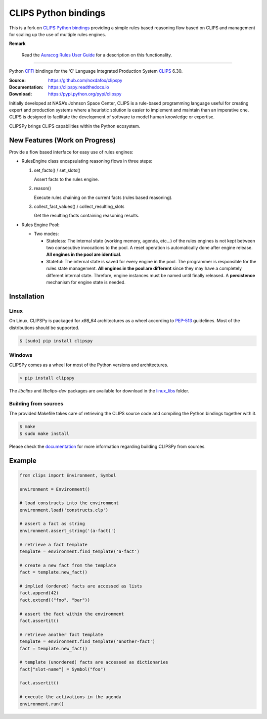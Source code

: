 CLIPS Python bindings
=====================

This is a fork on `CLIPS Python bindings <https://github.com/noxdafox/clipspy>`_ providing a simple rules based reasoning
flow based on CLIPS and management for scaling up the use of multiple rules engines.

**Remark**

    Read the `Auracog Rules User Guide <doc/user_guide/auracog_rules_user_guide.rst>`_ for a description on this functionality.

---------------------


Python CFFI_ bindings for the ‘C’ Language Integrated Production System CLIPS_ 6.30.

:Source: https://github.com/noxdafox/clipspy
:Documentation: https://clipspy.readthedocs.io
:Download: https://pypi.python.org/pypi/clipspy

|travis badge| |docs badge|

.. |travis badge| image:: https://travis-ci.org/noxdafox/clipspy.svg?branch=master
   :target: https://travis-ci.org/noxdafox/clipspy
   :alt: Build Status
.. |docs badge| image:: https://readthedocs.org/projects/clipspy/badge/?version=latest
   :target: http://clipspy.readthedocs.io/en/latest/?badge=latest
   :alt: Documentation Status


Initially developed at NASA’s Johnson Space Center, CLIPS is a rule-based programming language useful for creating expert and production systems where a heuristic solution is easier to implement and maintain than an imperative one. CLIPS is designed to facilitate the development of software to model human knowledge or expertise.

CLIPSPy brings CLIPS capabilities within the Python ecosystem.


New Features (Work on Progress)
-------------------------------

Provide a flow based interface for easy use of rules engines:

- RulesEngine class encapsulating reasoning flows in three steps:

  1. set_facts() / set_slots()

     Assert facts to the rules engine.

  2. reason()

     Execute rules chaining on the current facts (rules based reasoning).

  3. collect_fact_values() / collect_resulting_slots

     Get the resulting facts containing reasoning results.

- Rules Engine Pool:

  - Two modes:

    - Stateless: The internal state (working memory, agenda, etc...) of the rules engines is not kept between two
      consecutive invocations to the pool. A reset operation is automatically done after engine release.
      **All engines in the pool are identical**.

    - Stateful: The internal state is saved for every engine in the pool. The programmer is responsible for the rules
      state management.
      **All engines in the pool are different** since they may have a completely different internal state. Threfore,
      engine instances must be named until finally released. A **persistence** mechanism for engine state is needed.



Installation
------------

Linux
+++++

On Linux, CLIPSPy is packaged for `x86_64` architectures as a wheel according to PEP-513_ guidelines.
Most of the distributions should be supported.

.. code:: bash

    $ [sudo] pip install clipspy

Windows
+++++++

CLIPSPy comes as a wheel for most of the Python versions and architectures.

.. code:: batch

    > pip install clipspy

The *libclips* and *libclips-dev* packages are available for download in the `linux_libs <linux_libs>`_ folder.

Building from sources
+++++++++++++++++++++

The provided Makefile takes care of retrieving the CLIPS source code and compiling the Python bindings together with it.

.. code:: bash

    $ make
    $ sudo make install

Please check the documentation_ for more information regarding building CLIPSPy from sources.

Example
-------

.. code:: python

    from clips import Environment, Symbol

    environment = Environment()

    # load constructs into the environment
    environment.load('constructs.clp')

    # assert a fact as string
    environment.assert_string('(a-fact)')

    # retrieve a fact template
    template = environment.find_template('a-fact')

    # create a new fact from the template
    fact = template.new_fact()

    # implied (ordered) facts are accessed as lists
    fact.append(42)
    fact.extend(("foo", "bar"))

    # assert the fact within the environment
    fact.assertit()

    # retrieve another fact template
    template = environment.find_template('another-fact')
    fact = template.new_fact()

    # template (unordered) facts are accessed as dictionaries
    fact["slot-name"] = Symbol("foo")

    fact.assertit()

    # execute the activations in the agenda
    environment.run()

.. _CLIPS: http://www.clipsrules.net/
.. _CFFI: https://cffi.readthedocs.io/en/latest/index.html
.. _PEP-513: https://www.python.org/dev/peps/pep-0513/
.. _documentation: https://clipspy.readthedocs.io
